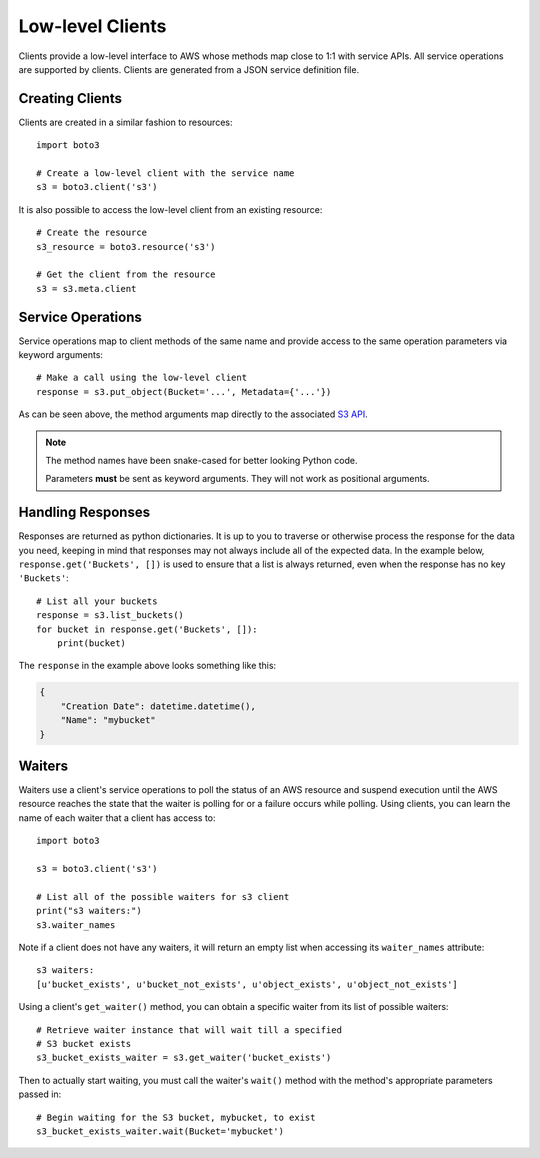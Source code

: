 .. _guide_clients:

Low-level Clients
=================
Clients provide a low-level interface to AWS whose methods map close to 1:1
with service APIs. All service operations are supported by clients. Clients
are generated from a JSON service definition file.

Creating Clients
----------------
Clients are created in a similar fashion to resources::

    import boto3

    # Create a low-level client with the service name
    s3 = boto3.client('s3')

It is also possible to access the low-level client from an existing
resource::

    # Create the resource
    s3_resource = boto3.resource('s3')

    # Get the client from the resource
    s3 = s3.meta.client

Service Operations
------------------
Service operations map to client methods of the same name and provide
access to the same operation parameters via keyword arguments::

    # Make a call using the low-level client
    response = s3.put_object(Bucket='...', Metadata={'...'})

As can be seen above, the method arguments map directly to the associated
`S3 API <https://docs.aws.amazon.com/AmazonS3/latest/API/RESTObjectPUT.html>`_.

.. note::

   The method names have been snake-cased for better looking Python code.

   Parameters **must** be sent as keyword arguments. They will not work
   as positional arguments.

Handling Responses
------------------
Responses are returned as python dictionaries. It is up to you to traverse
or otherwise process the response for the data you need, keeping in mind
that responses may not always include all of the expected data. In the
example below, ``response.get('Buckets', [])`` is used to ensure that a
list is always returned, even when the response has no key ``'Buckets'``::

    # List all your buckets
    response = s3.list_buckets()
    for bucket in response.get('Buckets', []):
        print(bucket)

The ``response`` in the example above looks something like this:

.. code-block:: json

   {
       "Creation Date": datetime.datetime(),
       "Name": "mybucket"
   }

Waiters
-------
Waiters use a client's service operations to poll the status of an AWS resource
and suspend execution until the AWS resource reaches the state that the
waiter is polling for or a failure occurs while polling.
Using clients, you can learn the name of each waiter that a client has access
to::

    import boto3

    s3 = boto3.client('s3')

    # List all of the possible waiters for s3 client
    print("s3 waiters:")
    s3.waiter_names


Note if a client does not have any waiters, it will return an empty list when
accessing its ``waiter_names`` attribute::

    s3 waiters:
    [u'bucket_exists', u'bucket_not_exists', u'object_exists', u'object_not_exists']

Using a client's ``get_waiter()`` method, you can obtain a specific waiter
from its list of possible waiters::

    # Retrieve waiter instance that will wait till a specified
    # S3 bucket exists
    s3_bucket_exists_waiter = s3.get_waiter('bucket_exists')

Then to actually start waiting, you must call the waiter's ``wait()`` method
with the method's appropriate parameters passed in::

    # Begin waiting for the S3 bucket, mybucket, to exist
    s3_bucket_exists_waiter.wait(Bucket='mybucket')
